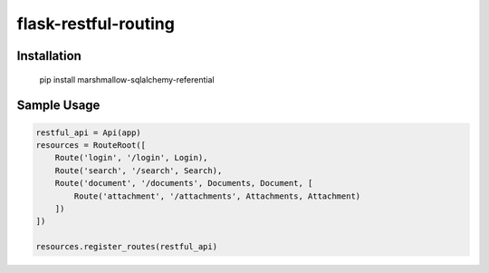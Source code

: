 flask-restful-routing
============================================

Installation
++++++++++++

  pip install marshmallow-sqlalchemy-referential

Sample Usage
++++++++++++

.. code-block:: python

  restful_api = Api(app)
  resources = RouteRoot([
      Route('login', '/login', Login),
      Route('search', '/search', Search),
      Route('document', '/documents', Documents, Document, [
          Route('attachment', '/attachments', Attachments, Attachment)
      ])
  ])
  
  resources.register_routes(restful_api)
